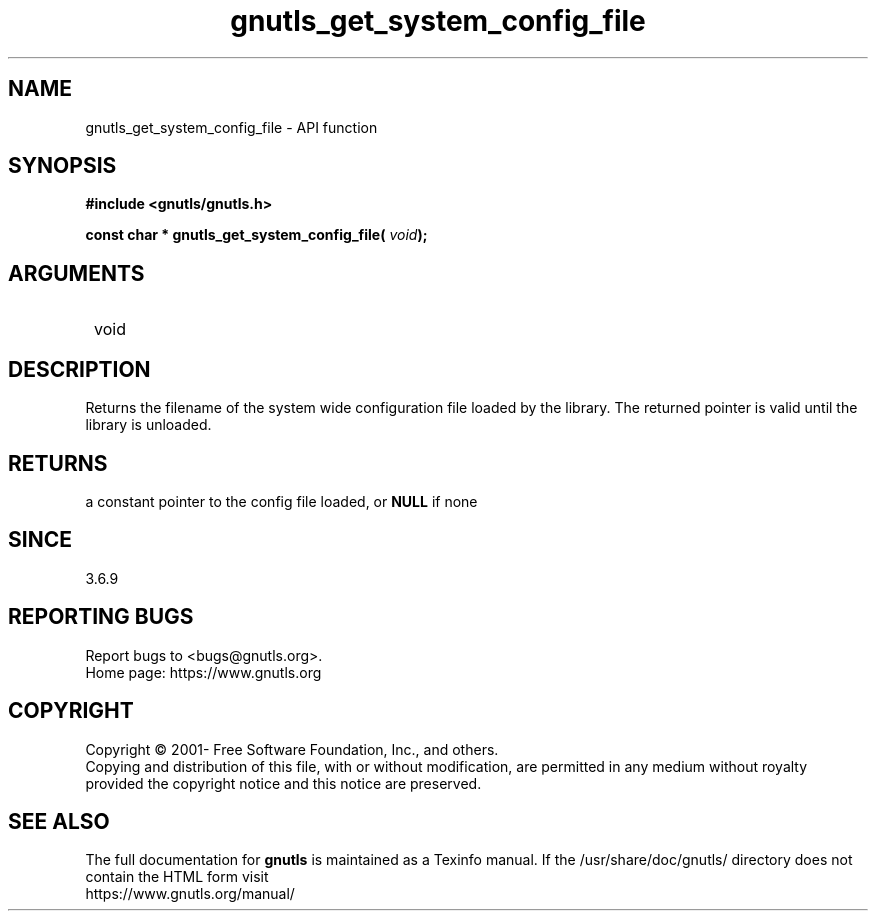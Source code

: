 .\" DO NOT MODIFY THIS FILE!  It was generated by gdoc.
.TH "gnutls_get_system_config_file" 3 "3.7.1" "gnutls" "gnutls"
.SH NAME
gnutls_get_system_config_file \- API function
.SH SYNOPSIS
.B #include <gnutls/gnutls.h>
.sp
.BI "const char * gnutls_get_system_config_file( " void ");"
.SH ARGUMENTS
.IP " void" 12
.SH "DESCRIPTION"

Returns the filename of the system wide configuration
file loaded by the library. The returned pointer is valid
until the library is unloaded.
.SH "RETURNS"
a constant pointer to the config file loaded, or \fBNULL\fP if none
.SH "SINCE"
3.6.9
.SH "REPORTING BUGS"
Report bugs to <bugs@gnutls.org>.
.br
Home page: https://www.gnutls.org

.SH COPYRIGHT
Copyright \(co 2001- Free Software Foundation, Inc., and others.
.br
Copying and distribution of this file, with or without modification,
are permitted in any medium without royalty provided the copyright
notice and this notice are preserved.
.SH "SEE ALSO"
The full documentation for
.B gnutls
is maintained as a Texinfo manual.
If the /usr/share/doc/gnutls/
directory does not contain the HTML form visit
.B
.IP https://www.gnutls.org/manual/
.PP

